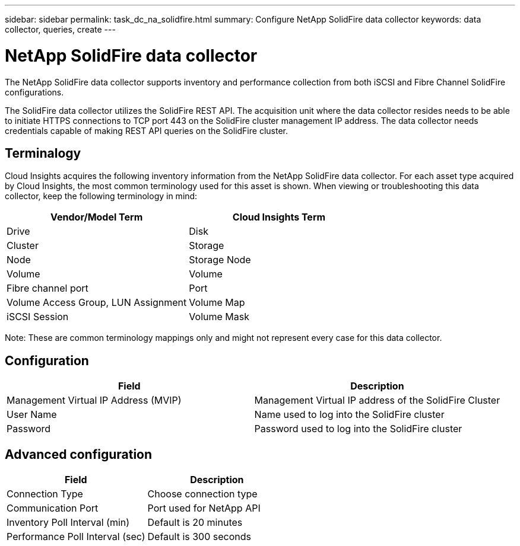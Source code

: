 ---
sidebar: sidebar
permalink: task_dc_na_solidfire.html
summary: Configure NetApp SolidFire data collector
keywords: data collector, queries, create
---

:toc: macro
:hardbreaks:
:toclevels: 2
:nofooter:
:icons: font
:linkattrs:
:imagesdir: ./media/

= NetApp SolidFire data collector

[.lead]

The NetApp SolidFire data collector supports inventory and performance collection from both iSCSI and Fibre Channel SolidFire configurations. 

The SolidFire data collector utilizes the SolidFire REST API. The acquisition unit where the data collector resides needs to be able to initiate HTTPS connections to TCP port 443 on the SolidFire cluster management IP address. The data collector needs credentials capable of making REST API queries on the SolidFire cluster.

== Terminalogy 

Cloud Insights acquires the following inventory information from the NetApp SolidFire data collector. For each asset type acquired by Cloud Insights, the most common terminology used for this asset is shown. When viewing or troubleshooting this data collector, keep the following terminology in mind:

[cols=2*, options="header", cols"50,50"]
|===
|Vendor/Model Term | Cloud Insights Term
|Drive|Disk
|Cluster|Storage
|Node|Storage Node
|Volume|Volume
|Fibre channel port|Port
|Volume Access Group, LUN Assignment| Volume Map
|iSCSI Session|Volume Mask
|===
Note: These are common terminology mappings only and might not represent every case for this data collector.

== Configuration

[cols=2*, options="header", cols"50,50"]
|===
|Field|Description
|Management Virtual IP Address (MVIP) |Management Virtual IP address of the SolidFire Cluster 
|User Name |Name used to log into the SolidFire cluster
|Password |Password used to log into the SolidFire cluster 
|===

== Advanced configuration

[cols=2*, options="header", cols"50,50"]
|===
|Field|Description
|Connection Type |Choose connection type
|Communication Port |Port used for NetApp API
|Inventory Poll Interval (min) |Default is 20 minutes
|Performance Poll Interval (sec)|Default is 300 seconds
|===
